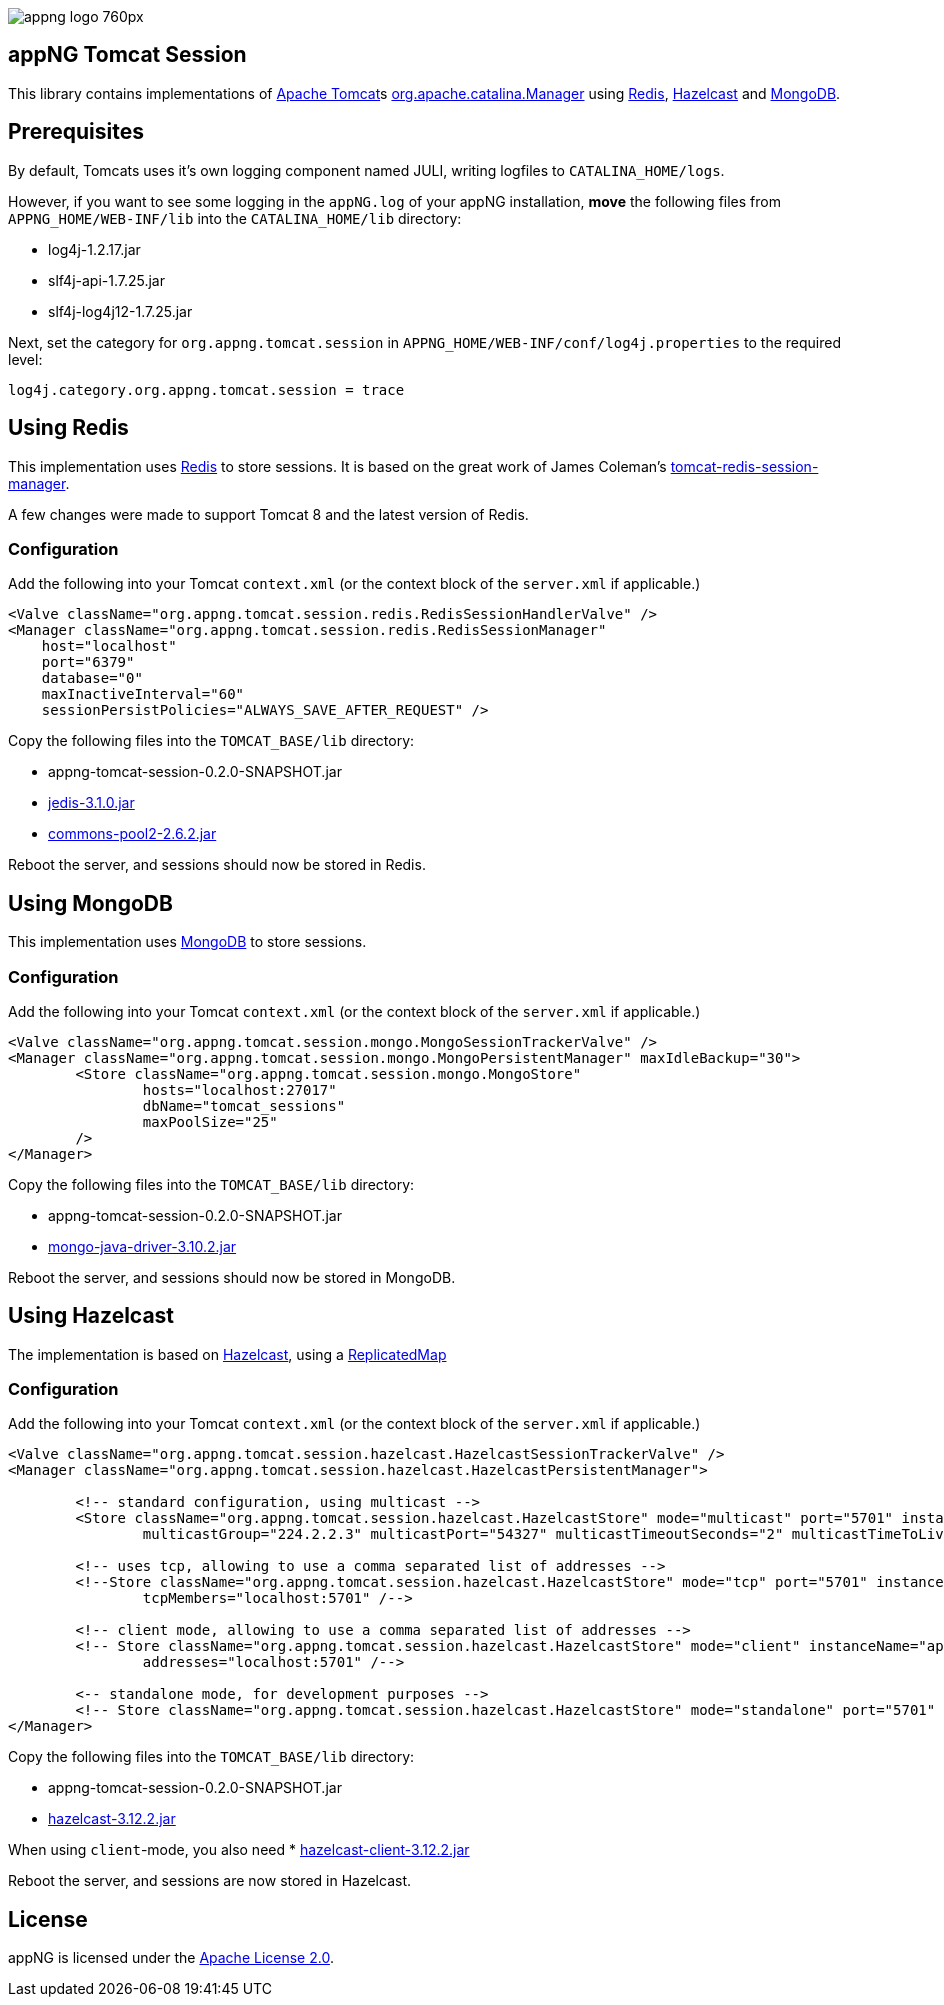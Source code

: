 image::https://www.aiticon.com/assets/images/appng_logo_760px.jpg[]

:version: 0.2.0-SNAPSHOT
:mongo-version: 3.10.2
:jedis-version: 3.1.0
:pool2-version: 2.6.2
:hazelcast-version: 3.12.2

== appNG Tomcat Session
This library contains implementations of http://tomcat.apache.org/[Apache Tomcat^]s 
https://tomcat.apache.org/tomcat-8.5-doc/api/org/apache/catalina/Manager.html[org.apache.catalina.Manager^] 
using https://redis.io/[Redis^], 
https://hazelcast.org[Hazelcast^]
and https://www.mongodb.com[MongoDB^].

== Prerequisites
By default, Tomcats uses it's own logging component named JULI, writing logfiles to `CATALINA_HOME/logs`.

However, if you want to see some logging in the `appNG.log` of your appNG installation, *move* the following files from `APPNG_HOME/WEB-INF/lib` into the `CATALINA_HOME/lib` directory:

* log4j-1.2.17.jar
* slf4j-api-1.7.25.jar
* slf4j-log4j12-1.7.25.jar

Next, set the category for `org.appng.tomcat.session` in `APPNG_HOME/WEB-INF/conf/log4j.properties` to the required level:
[source,plain]
----
log4j.category.org.appng.tomcat.session = trace
----

== Using Redis
This implementation uses https://redis.io/[Redis^] to store sessions.
It is based on the great work of James Coleman's https://github.com/jcoleman/tomcat-redis-session-manager[tomcat-redis-session-manager^].

A few changes were made to support Tomcat 8 and the latest version of Redis.

=== Configuration
Add the following into your Tomcat `context.xml` (or the context block of the `server.xml` if applicable.)

[source,xml]
----
<Valve className="org.appng.tomcat.session.redis.RedisSessionHandlerValve" />
<Manager className="org.appng.tomcat.session.redis.RedisSessionManager"
    host="localhost"
    port="6379"
    database="0"
    maxInactiveInterval="60"
    sessionPersistPolicies="ALWAYS_SAVE_AFTER_REQUEST" />
----

Copy the following files into the `TOMCAT_BASE/lib` directory:

* appng-tomcat-session-{version}.jar
* http://repo1.maven.org/maven2/redis/clients/jedis/{jedis-version}/jedis-{jedis-version}.jar[jedis-{jedis-version}.jar^]
* http://repo1.maven.org/maven2/org/apache/commons/commons-pool2/{pool2-version}/commons-pool2-{pool2-version}.jar[commons-pool2-{pool2-version}.jar^]

Reboot the server, and sessions should now be stored in Redis.


== Using MongoDB
This implementation uses https://www.mongodb.com[MongoDB^] to store sessions.

=== Configuration
Add the following into your Tomcat `context.xml` (or the context block of the `server.xml` if applicable.)

[source,xml]
----
<Valve className="org.appng.tomcat.session.mongo.MongoSessionTrackerValve" />
<Manager className="org.appng.tomcat.session.mongo.MongoPersistentManager" maxIdleBackup="30">
	<Store className="org.appng.tomcat.session.mongo.MongoStore"
		hosts="localhost:27017"
		dbName="tomcat_sessions"
		maxPoolSize="25"
	/>
</Manager>
----

Copy the following files into the `TOMCAT_BASE/lib` directory:

* appng-tomcat-session-{version}.jar
* http://repo1.maven.org/maven2/org/mongodb/mongo-java-driver/{mongo-version}/mongo-java-driver-{mongo-version}.jar[mongo-java-driver-{mongo-version}.jar^]

Reboot the server, and sessions should now be stored in MongoDB.


== Using Hazelcast
The implementation is based on  https://hazelcast.org[Hazelcast^], 
using a https://docs.hazelcast.org/docs/{hazelcast-version}/javadoc/com/hazelcast/core/ReplicatedMap.html[ReplicatedMap]

=== Configuration
Add the following into your Tomcat `context.xml` (or the context block of the `server.xml` if applicable.)

[source,xml]
----
<Valve className="org.appng.tomcat.session.hazelcast.HazelcastSessionTrackerValve" />
<Manager className="org.appng.tomcat.session.hazelcast.HazelcastPersistentManager">	

	<!-- standard configuration, using multicast -->
	<Store className="org.appng.tomcat.session.hazelcast.HazelcastStore" mode="multicast" port="5701" instanceName="appNG" group="dev"
		multicastGroup="224.2.2.3" multicastPort="54327" multicastTimeoutSeconds="2" multicastTimeToLive="32"/>

	<!-- uses tcp, allowing to use a comma separated list of addresses -->	
	<!--Store className="org.appng.tomcat.session.hazelcast.HazelcastStore" mode="tcp" port="5701" instanceName="appNG" group="dev"
		tcpMembers="localhost:5701" /-->

	<!-- client mode, allowing to use a comma separated list of addresses -->
	<!-- Store className="org.appng.tomcat.session.hazelcast.HazelcastStore" mode="client" instanceName="appNG" group="dev"
		addresses="localhost:5701" /-->
	
	<-- standalone mode, for development purposes -->
	<!-- Store className="org.appng.tomcat.session.hazelcast.HazelcastStore" mode="standalone" port="5701" instanceName="appNG" group="dev" /-->
</Manager>
----

Copy the following files into the `TOMCAT_BASE/lib` directory:

* appng-tomcat-session-{version}.jar
* http://repo1.maven.org/maven2/com/hazelcast/hazelcast/{hazelcast-version}/hazelcast-{hazelcast-version}.jar[hazelcast-{hazelcast-version}.jar]

When using `client`-mode, you also need
* http://repo1.maven.org/maven2/com/hazelcast/hazelcast-client/{hazelcast-version}/hazelcast-client-{hazelcast-version}.jar[hazelcast-client-{hazelcast-version}.jar]

Reboot the server, and sessions are now stored in Hazelcast.

== License
appNG is licensed under the https://www.apache.org/licenses/LICENSE-2.0[Apache License 2.0^].

